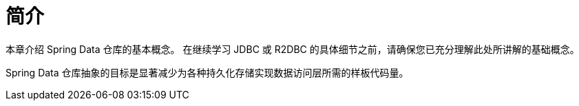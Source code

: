 [[common.basics]]
= 简介
:page-section-summary-toc: 1

本章介绍 Spring Data 仓库的基本概念。  
在继续学习 JDBC 或 R2DBC 的具体细节之前，请确保您已充分理解此处所讲解的基础概念。

Spring Data 仓库抽象的目标是显著减少为各种持久化存储实现数据访问层所需的样板代码量。